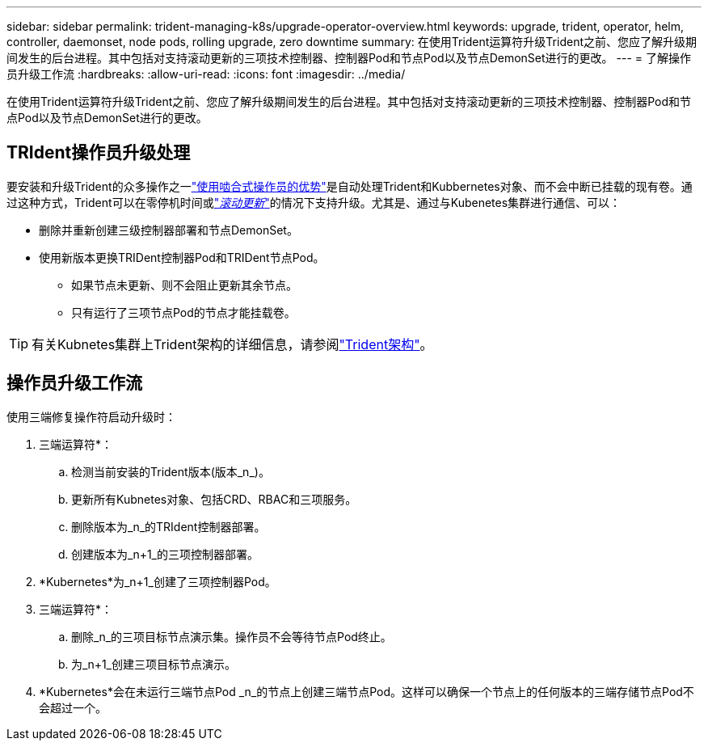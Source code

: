 ---
sidebar: sidebar 
permalink: trident-managing-k8s/upgrade-operator-overview.html 
keywords: upgrade, trident, operator, helm, controller, daemonset, node pods, rolling upgrade, zero downtime 
summary: 在使用Trident运算符升级Trident之前、您应了解升级期间发生的后台进程。其中包括对支持滚动更新的三项技术控制器、控制器Pod和节点Pod以及节点DemonSet进行的更改。 
---
= 了解操作员升级工作流
:hardbreaks:
:allow-uri-read: 
:icons: font
:imagesdir: ../media/


[role="lead"]
在使用Trident运算符升级Trident之前、您应了解升级期间发生的后台进程。其中包括对支持滚动更新的三项技术控制器、控制器Pod和节点Pod以及节点DemonSet进行的更改。



== TRIdent操作员升级处理

要安装和升级Trident的众多操作之一link:../trident-get-started/kubernetes-deploy.html["使用啮合式操作员的优势"]是自动处理Trident和Kubbernetes对象、而不会中断已挂载的现有卷。通过这种方式，Trident可以在零停机时间或link:https://kubernetes.io/docs/tutorials/kubernetes-basics/update/update-intro/["_滚动更新_"^]的情况下支持升级。尤其是、通过与Kubenetes集群进行通信、可以：

* 删除并重新创建三级控制器部署和节点DemonSet。
* 使用新版本更换TRIDent控制器Pod和TRIDent节点Pod。
+
** 如果节点未更新、则不会阻止更新其余节点。
** 只有运行了三项节点Pod的节点才能挂载卷。





TIP: 有关Kubnetes集群上Trident架构的详细信息，请参阅link:../trident-get-started/architecture.html["Trident架构"^]。



== 操作员升级工作流

使用三端修复操作符启动升级时：

. 三端运算符*：
+
.. 检测当前安装的Trident版本(版本_n_)。
.. 更新所有Kubnetes对象、包括CRD、RBAC和三项服务。
.. 删除版本为_n_的TRIdent控制器部署。
.. 创建版本为_n+1_的三项控制器部署。


. *Kubernetes*为_n+1_创建了三项控制器Pod。
. 三端运算符*：
+
.. 删除_n_的三项目标节点演示集。操作员不会等待节点Pod终止。
.. 为_n+1_创建三项目标节点演示。


. *Kubernetes*会在未运行三端节点Pod _n_的节点上创建三端节点Pod。这样可以确保一个节点上的任何版本的三端存储节点Pod不会超过一个。

